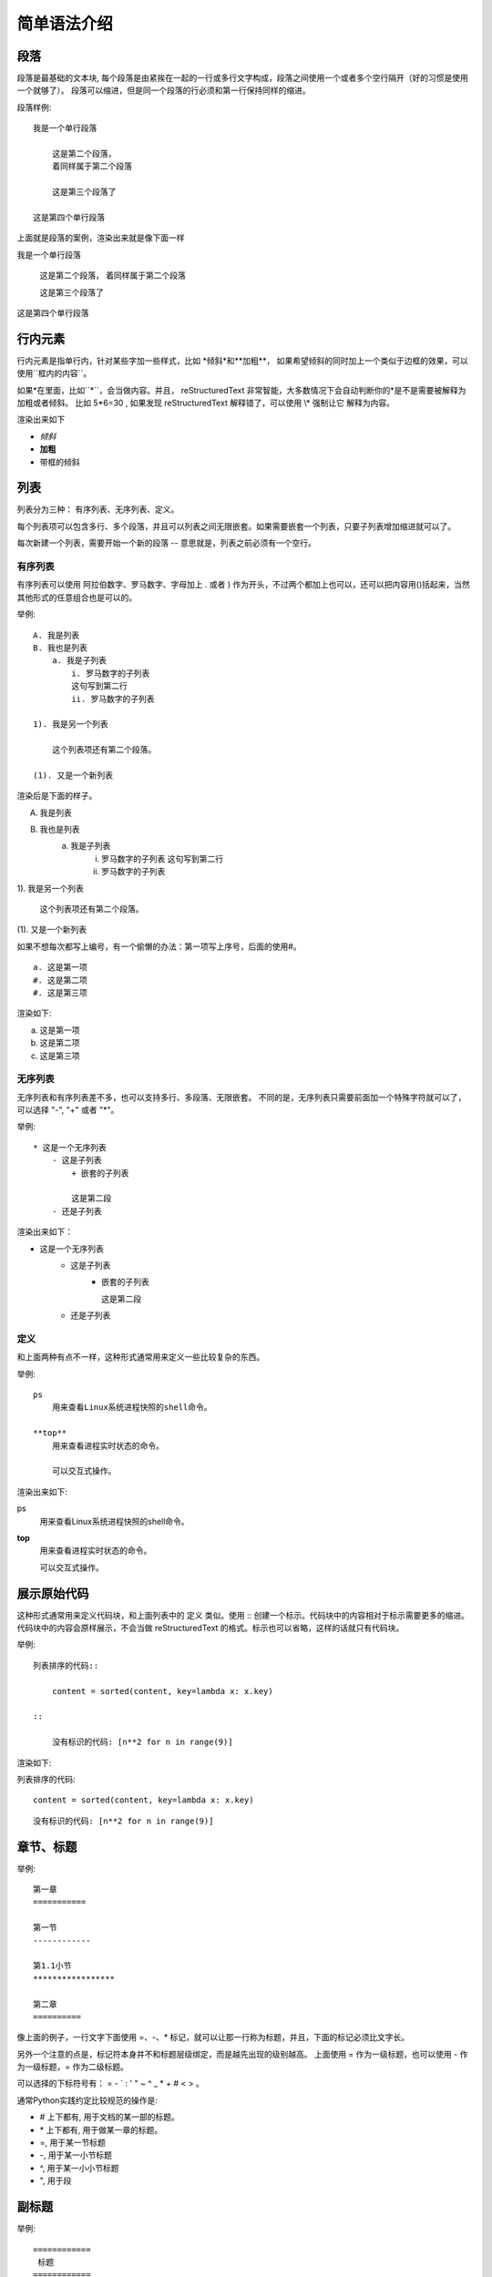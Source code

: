 
#####################
简单语法介绍
#####################



段落
=============

段落是最基础的文本块, 每个段落是由紧挨在一起的一行或多行文字构成，段落之间使用一个或者多个空行隔开（好的习惯是使用一个就够了）。
段落可以缩进，但是同一个段落的行必须和第一行保持同样的缩进。

段落样例::

    我是一个单行段落

        这是第二个段落，
        着同样属于第二个段落
    
        这是第三个段落了
    
    这是第四个单行段落

上面就是段落的案例，渲染出来就是像下面一样

我是一个单行段落

    这是第二个段落，
    着同样属于第二个段落

    这是第三个段落了

这是第四个单行段落

行内元素
=============


行内元素是指单行内，针对某些字加一些样式，比如 \*倾斜\*和\*\*加粗\*\*，
如果希望倾斜的同时加上一个类似于边框的效果，可以使用\`\`框内的内容\`\`。

如果\*在里面，比如\`\`*\`\`，会当做内容。并且， reStructuredText 非常智能，大多数情况下会自动判断你的*是不是需要被解释为加粗或者倾斜。
比如 5*6=30 , 如果发现 reStructuredText 解释错了，可以使用 \\\* 强制让它 解释为内容。

渲染出来如下

* *倾斜*
* **加粗**
* ``带框的倾斜``


列表
=============

列表分为三种： 有序列表、无序列表、定义。

每个列表项可以包含多行、多个段落，并且可以列表之间无限嵌套。如果需要嵌套一个列表，只要子列表增加缩进就可以了。

每次新建一个列表，需要开始一个新的段落 -- 意思就是，列表之前必须有一个空行。

有序列表
-----------

有序列表可以使用 阿拉伯数字、罗马数字、字母加上 . 或者 ) 作为开头，不过两个都加上也可以，还可以把内容用()括起来，当然其他形式的任意组合也是可以的。

举例::

    A. 我是列表
    B. 我也是列表
        a. 我是子列表
            i. 罗马数字的子列表
            这句写到第二行
            ii. 罗马数字的子列表

    1). 我是另一个列表

        这个列表项还有第二个段落。

    (1). 又是一个新列表


渲染后是下面的样子。

A. 我是列表
B. 我也是列表
    a. 我是子列表
        i. 罗马数字的子列表
           这句写到第二行
        ii. 罗马数字的子列表

1). 我是另一个列表

    这个列表项还有第二个段落。

(1). 又是一个新列表

如果不想每次都写上编号，有一个偷懒的办法：第一项写上序号，后面的使用#。

::

    a. 这是第一项
    #. 这是第二项
    #. 这是第三项

渲染如下:

a. 这是第一项
#. 这是第二项
#. 这是第三项

无序列表
--------------

无序列表和有序列表差不多，也可以支持多行、多段落、无限嵌套。
不同的是，无序列表只需要前面加一个特殊字符就可以了，可以选择 "-", "+" 或者 "*"。

举例::

    * 这是一个无序列表
        - 这是子列表
            + 嵌套的子列表

            这是第二段
        - 还是子列表

渲染出来如下：

* 这是一个无序列表
    - 这是子列表
        + 嵌套的子列表

          这是第二段
    - 还是子列表


定义
-------------

和上面两种有点不一样，这种形式通常用来定义一些比较复杂的东西。

举例::

    ps
        用来查看Linux系统进程快照的shell命令。
    
    **top**
        用来查看进程实时状态的命令。

        可以交互式操作。

渲染出来如下:

ps
    用来查看Linux系统进程快照的shell命令。

**top**
    用来查看进程实时状态的命令。

    可以交互式操作。

展示原始代码
==============

这种形式通常用来定义代码块，和上面列表中的 定义 类似。使用 :: 创建一个标示。代码块中的内容相对于标示需要更多的缩进。
代码块中的内容会原样展示，不会当做 reStructuredText 的格式。标示也可以省略，这样的话就只有代码块。

举例::

    列表排序的代码::
        
        content = sorted(content, key=lambda x: x.key)
    
    ::

        没有标识的代码: [n**2 for n in range(9)]

渲染如下:

列表排序的代码::
        
    content = sorted(content, key=lambda x: x.key)

::

    没有标识的代码: [n**2 for n in range(9)]


章节、标题
============

举例::

    第一章 
    ===========

    第一节 
    ------------

    第1.1小节
    *****************

    第二章
    ==========

像上面的例子，一行文字下面使用 =、-、* 标记，就可以让那一行称为标题，并且，下面的标记必须比文字长。

另外一个注意的点是，标记符本身并不和标题层级绑定，而是越先出现的级别越高。
上面使用 = 作为一级标题，也可以使用 - 作为一级标题，= 作为二级标题。

可以选择的下标符号有： = \- \` \: \' \" ~ ^ _ \* + # < > 。

通常Python实践约定比较规范的操作是:

* # 上下都有, 用于文档的某一部的标题。
* \* 上下都有, 用于做某一章的标题。
* =, 用于某一节标题
* -, 用于某一小节标题
* ^, 用于某一小小节标题
* ", 用于段

副标题
================

举例::

    ============
     标题
    ============
    ----------------
     这里有个副标题
    ----------------

    第一章
    ============

如果希望有副标题，需要使用不同的标题符号来标记副标题，并且正标题上下都需要使用符号包围，且正副标题紧邻在一起，没有空行。


图片
=========

举例::

    .. image:: /images/ape.png

渲染如下:

.. image:: /images/ape.png

也可以设置额外属性::

    .. image:: /images/ape.png
        :height: 100
        :width: 200
        :scale: 50
        :alt: 这是一只大猩猩

效果如下:

.. image:: /images/ape.png
    :height: 100
    :width: 200
    :scale: 50
    :alt: 这是一只大猩猩


插入目录
=========

可以在文档的任意地方插入一个或者多个页面的目录。
比如下面插入当前目录下index.rst的目录，maxdepth表示显示的目录深度。
另外，rst后缀并不是必须的，可以只写 ``index``

举例::

    .. toctree::
        :maxdepth: 2

        intro.rst




